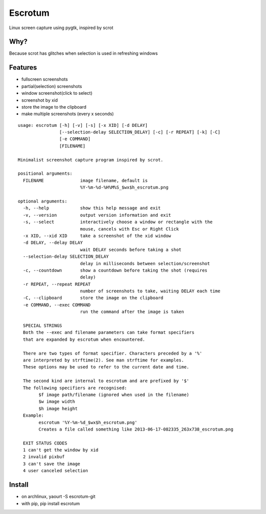 Escrotum
========

Linux screen capture using pygtk, inspired by scrot

Why?
----

Because scrot has glitches when selection is used in refreshing windows

Features
--------

* fullscreen screenshots
* partial(selection) screenshots
* window screenshot(click to select)
* screenshot by xid
* store the image to the clipboard
* make multiple screenshots (every x seconds)

::

  usage: escrotum [-h] [-v] [-s] [-x XID] [-d DELAY]
                  [--selection-delay SELECTION_DELAY] [-c] [-r REPEAT] [-k] [-C]
                  [-e COMMAND]
                  [FILENAME]

  Minimalist screenshot capture program inspired by scrot.

  positional arguments:
    FILENAME              image filename, default is
                          %Y-%m-%d-%H%M%S_$wx$h_escrotum.png

  optional arguments:
    -h, --help            show this help message and exit
    -v, --version         output version information and exit
    -s, --select          interactively choose a window or rectangle with the
                          mouse, cancels with Esc or Right Click
    -x XID, --xid XID     take a screenshot of the xid window
    -d DELAY, --delay DELAY
                          wait DELAY seconds before taking a shot
    --selection-delay SELECTION_DELAY
                          delay in milliseconds between selection/screenshot
    -c, --countdown       show a countdown before taking the shot (requires
                          delay)
    -r REPEAT, --repeat REPEAT
                          number of screenshots to take, waiting DELAY each time
    -C, --clipboard       store the image on the clipboard
    -e COMMAND, --exec COMMAND
                          run the command after the image is taken

    SPECIAL STRINGS
    Both the --exec and filename parameters can take format specifiers
    that are expanded by escrotum when encountered.

    There are two types of format specifier. Characters preceded by a '%'
    are interpreted by strftime(2). See man strftime for examples.
    These options may be used to refer to the current date and time.

    The second kind are internal to escrotum and are prefixed by '$'
    The following specifiers are recognised:
          $f image path/filename (ignored when used in the filename)
          $w image width
          $h image height
    Example:
          escrotum '%Y-%m-%d_$wx$h_escrotum.png'
          Creates a file called something like 2013-06-17-082335_263x738_escrotum.png

    EXIT STATUS CODES
    1 can't get the window by xid
    2 invalid pixbuf
    3 can't save the image
    4 user canceled selection

Install
-------

* on archlinux, yaourt -S escrotum-git
* with pip, pip install escrotum
